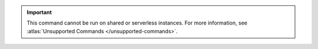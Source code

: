 .. important::

   This command cannot be run on shared or serverless instances.
   For more information, see :atlas:`Unsupported Commands </unsupported-commands>`.
